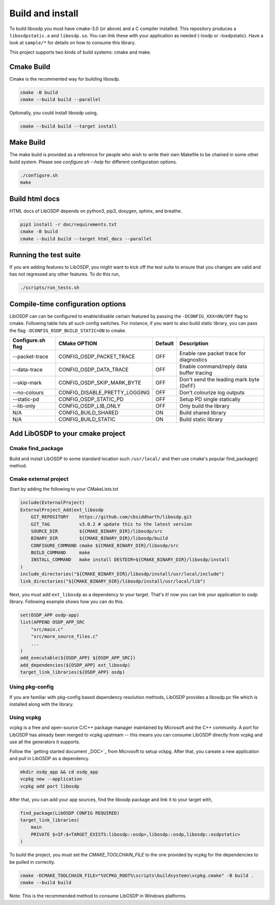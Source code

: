 Build and install
=================

To build libosdp you must have cmake-3.0 (or above) and a C compiler installed.
This repository produces a ``libosdpstatic.a`` and ``libosdp.so``. You can link
these with your application as needed (-losdp or -losdpstatic). Have a look at
``sample/*`` for details on how to consume this library.

This project supports two kinds of build systems: cmake and make.

Cmake Build
-----------

Cmake is the recommented way for building libosdp.

.. code:: sh

    cmake -B build
    cmake --build build --parallel

Optionally, you could install libosdp using,

.. code:: sh

    cmake --build build --target install

Make Build
----------

The make build is provided as a reference for people who wish to write their
own Makefile to be chained in some other build system. Please see `configure.sh
--help` for different configuration options.

.. code:: sh

    ./configure.sh
    make

Build html docs
---------------

HTML docs of LibOSDP depends on python3, pip3, doxygen, sphinx, and breathe.

.. code:: sh

    pip3 install -r doc/requirements.txt
    cmake -B build
    cmake --build build --target html_docs --parallel


Running the test suite
----------------------

If you are adding features to LibOSDP, you might want to kick off the test
suite to ensure that you changes are valid and has not regressed any other
features. To do this run,

.. code:: sh

    ./scripts/run_tests.sh

Compile-time configuration options
----------------------------------

LibOSDP can can be configured to enable/disable certain featured by passing the
``-DCONFIG_XXX=ON/OFF`` flag to cmake. Following table lists all such config
switches. For instance, if you want to also build static library, you can pass
the flag ``-DCONFIG_OSDP_BUILD_STATIC=ON`` to cmake.

+---------------------+-------------------------------+-----------+-------------------------------------------+
| Configure.sh flag   | CMake OPTION                  | Default   | Description                               |
+=====================+===============================+===========+===========================================+
| --packet-trace      | CONFIG_OSDP_PACKET_TRACE      | OFF       | Enable raw packet trace for diagnostics   |
+---------------------+-------------------------------+-----------+-------------------------------------------+
| --data-trace        | CONFIG_OSDP_DATA_TRACE        | OFF       | Enable command/reply data buffer tracing  |
+---------------------+-------------------------------+-----------+-------------------------------------------+
| --skip-mark         | CONFIG_OSDP_SKIP_MARK_BYTE    | OFF       | Don't send the leading mark byte (0xFF)   |
+---------------------+-------------------------------+-----------+-------------------------------------------+
| --no-colours        | CONFIG_DISABLE_PRETTY_LOGGING | OFF       | Don't colourize log outputs               |
+---------------------+-------------------------------+-----------+-------------------------------------------+
| --static-pd         | CONFIG_OSDP_STATIC_PD         | OFF       | Setup PD single statically                |
+---------------------+-------------------------------+-----------+-------------------------------------------+
| --lib-only          | CONFIG_OSDP_LIB_ONLY          | OFF       | Only build the library                    |
+---------------------+-------------------------------+-----------+-------------------------------------------+
| N/A                 | CONFIG_BUILD_SHARED           | ON        | Build shared library                      |
+---------------------+-------------------------------+-----------+-------------------------------------------+
| N/A                 | CONFIG_BUILD_STATIC           | ON        | Build static library                      |
+---------------------+-------------------------------+-----------+-------------------------------------------+

Add LibOSDP to your cmake project
---------------------------------

Cmake find_package
^^^^^^^^^^^^^^^^^^

Build and install LibOSDP to some standard location such ``/usr/local/`` and
then use cmake's popular find_package() method.

Cmake external project
^^^^^^^^^^^^^^^^^^^^^^

Start by adding the following to your CMakeLists.txt

.. code:: cmake

    include(ExternalProject)
    ExternalProject_Add(ext_libosdp
        GIT_REPOSITORY    https://github.com/cbsiddharth/libosdp.git
        GIT_TAG           v3.0.2 # update this to the latest version
        SOURCE_DIR        ${CMAKE_BINARY_DIR}/libosdp/src
        BINARY_DIR        ${CMAKE_BINARY_DIR}/libosdp/build
        CONFIGURE_COMMAND cmake ${CMAKE_BINARY_DIR}/libosdp/src
        BUILD_COMMAND     make
        INSTALL_COMMAND   make install DESTDIR=${CMAKE_BINARY_DIR}/libosdp/install
    )
    include_directories("${CMAKE_BINARY_DIR}/libosdp/install/usr/local/include")
    link_directories("${CMAKE_BINARY_DIR}/libosdp/install/usr/local/lib")

Next, you must add ``ext_libosdp`` as a dependency to your target. That's
it! now you can link your application to osdp library. Following example shows
how you can do this.

.. code:: cmake

    set(OSDP_APP osdp-app)
    list(APPEND OSDP_APP_SRC
        "src/main.c"
        "src/more_source_files.c"
        ...
    )
    add_executable(${OSDP_APP} ${OSDP_APP_SRC})
    add_dependencies(${OSDP_APP} ext_libosdp)
    target_link_libraries(${OSDP_APP} osdp)

Using pkg-config
^^^^^^^^^^^^^^^^

If you are familiar with pkg-config based dependency resolution methods, LibOSDP
provides a libosdp.pc file which is installed along with the library.

Using vcpkg
^^^^^^^^^^^

vcpkg is a free and open-source C/C++ package manager maintained by Microsoft
and the C++ community. A port for LibOSDP has already been merged to vcpkg
upstream -- this means you can consume LibOSDP directly from vcpkg and use all
the generators it supports.

Follow the `getting started document _DOC>`_ from Microsoft to setup vckpg.
After that, you careate a new application and pull in LibOSDP as a dependency.

.. _DOC: https://learn.microsoft.com/en-us/vcpkg/get_started/get-started

.. code:: shell

    mkdir osdp_app && cd osdp_app
    vcpkg new --application
    vcpkg add port libosdp

After that, you can add your app sources, find the libosdp package and link it
to your target with,

.. code:: cmake

    find_package(LibOSDP CONFIG REQUIRED)
    target_link_libraries(
        main
        PRIVATE $<IF:$<TARGET_EXISTS:libosdp::osdp>,libosdp::osdp,libosdp::osdpstatic>
    )

To build the project, you must set the `CMAKE_TOOLCHAIN_FILE` to the one
provided by vcpkg for the dependencies to be pulled in correctly.

.. code:: shell

    cmake -DCMAKE_TOOLCHAIN_FILE="%VCPKG_ROOT%\scripts\buildsystems\vcpkg.cmake" -B build .
    cmake --build build

Note: This is the recommended method to consume LibOSDP in Windows platforms.

